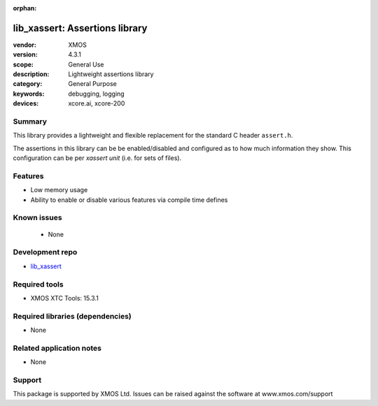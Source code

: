 :orphan:

###############################
lib_xassert: Assertions library
###############################

:vendor: XMOS
:version: 4.3.1
:scope: General Use
:description: Lightweight assertions library
:category: General Purpose
:keywords: debugging, logging
:devices: xcore.ai, xcore-200

*******
Summary
*******

This library provides a lightweight and flexible replacement for the standard C header ``assert.h``.

The assertions in this library can be be enabled/disabled and configured as to how much information
they show. This configuration can be per `xassert unit` (i.e. for sets of files).

********
Features
********

* Low memory usage
* Ability to enable or disable various features via compile time defines

************
Known issues
************

  * None

****************
Development repo
****************

* `lib_xassert <https://www.github.com/xmos/lib_xassert>`_

**************
Required tools
**************

* XMOS XTC Tools: 15.3.1

*********************************
Required libraries (dependencies)
*********************************

* None

*************************
Related application notes
*************************

* None

*******
Support
*******

This package is supported by XMOS Ltd. Issues can be raised against the software at www.xmos.com/support
